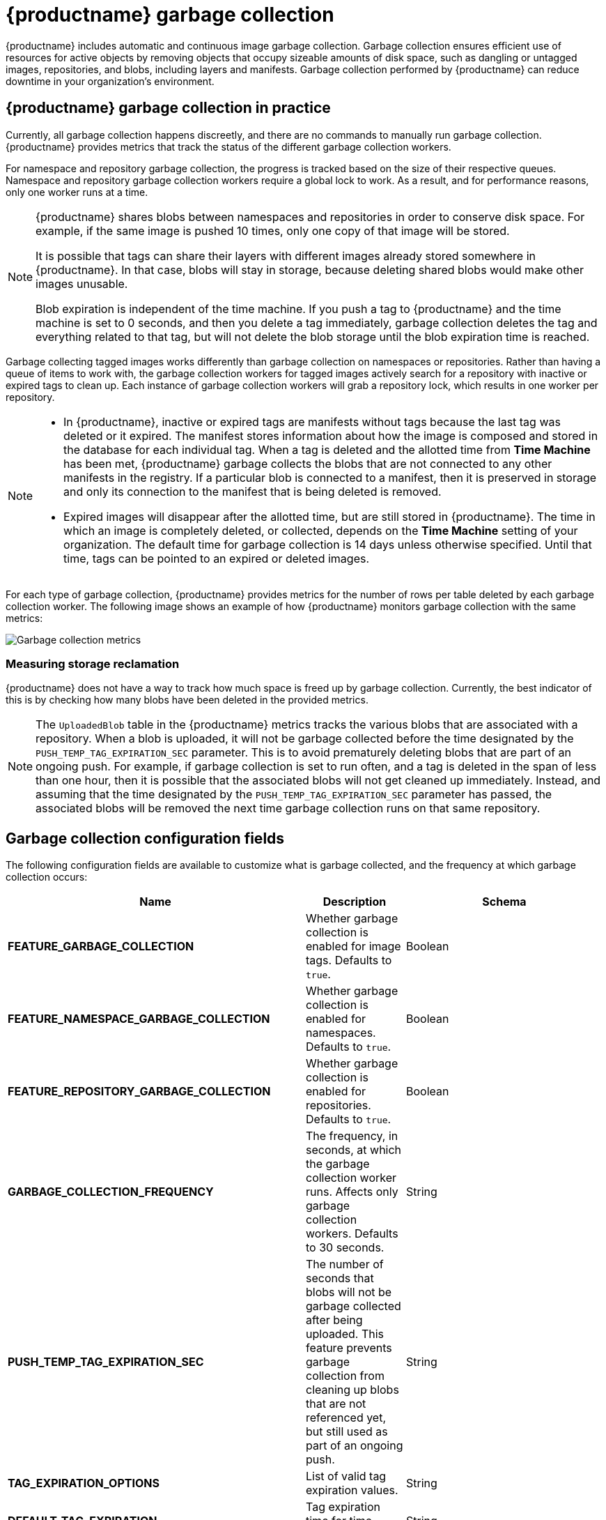 :_content-type: CONCEPT
[id="garbage-collection"]
= {productname} garbage collection

{productname} includes automatic and continuous image garbage collection. Garbage collection ensures efficient use of resources for active objects by removing objects that occupy sizeable amounts of disk space, such as dangling or untagged images, repositories, and blobs, including layers and manifests. Garbage collection performed by {productname} can reduce downtime in your organization's environment.

[id="garbage-collection-practice"]
== {productname} garbage collection in practice

Currently, all garbage collection happens discreetly, and there are no commands to manually run garbage collection. {productname} provides metrics that track the status of the different garbage collection workers.

For namespace and repository garbage collection, the progress is tracked based on the size of their respective queues. Namespace and repository garbage collection workers require a global lock to work. As a result, and for performance reasons, only one worker runs at a time.

[NOTE]
====
{productname} shares blobs between namespaces and repositories in order to conserve disk space. For example, if the same image is pushed 10 times, only one copy of that image will be stored.

It is possible that tags can share their layers with different images already stored somewhere in {productname}. In that case, blobs will stay in storage, because deleting shared blobs would make other images unusable.

Blob expiration is independent of the time machine. If you push a tag to {productname} and the time machine is set to 0 seconds, and then you delete a tag immediately, garbage collection deletes the tag and everything related to that tag, but will not delete the blob storage until the blob expiration time is reached.
====

Garbage collecting tagged images works differently than garbage collection on namespaces or repositories. Rather than having a queue of items to work with, the garbage collection workers for tagged images actively search for a repository with inactive or expired tags to clean up. Each instance of garbage collection workers will grab a repository lock, which results in one worker per repository.

[NOTE]
====
* In {productname}, inactive or expired tags are manifests without tags because the last tag was deleted or it expired. The manifest stores information about how the image is composed and stored in the database for each individual tag. When a tag is deleted and the allotted time from *Time Machine* has been met, {productname} garbage collects the blobs that are not connected to any other manifests in the registry. If a particular blob is connected to a manifest, then it is preserved in storage and only its connection to the manifest that is being deleted is removed.
* Expired images will disappear after the allotted time, but are still stored in {productname}. The time in which an image is completely deleted, or  collected, depends on the *Time Machine* setting of your organization. The default time for garbage collection is 14 days unless otherwise specified. Until that time, tags can be pointed to an expired or deleted images.
====

For each type of garbage collection, {productname} provides metrics for the number of rows per table deleted by each garbage collection worker. The following image shows an example of how {productname} monitors garbage collection with the same metrics:

image:garbage-collection-metrics.png[Garbage collection metrics]

[id="measuring-storage-reclamation"]
=== Measuring storage reclamation

{productname} does not have a way to track how much space is freed up by garbage collection. Currently, the best indicator of this is by checking how many blobs have been deleted in the provided metrics.

[NOTE]
====
The `UploadedBlob` table in the {productname} metrics tracks the various blobs that are associated with a repository. When a blob is uploaded, it will not be garbage collected before the time designated by the `PUSH_TEMP_TAG_EXPIRATION_SEC` parameter. This is to avoid prematurely deleting blobs that are part of an ongoing push. For example, if garbage collection is set to run often, and a tag is deleted in the span of less than one hour, then it is possible that the associated blobs will not get cleaned up immediately. Instead, and assuming that the time designated by the `PUSH_TEMP_TAG_EXPIRATION_SEC` parameter has passed, the associated blobs will be removed the next time garbage collection runs on that same repository.
====

[id="garbage-collection-configuration-fields"]
== Garbage collection configuration fields

The following configuration fields are available to customize what is garbage collected, and the frequency at which garbage collection occurs:

[cols="3a,1a,2a",options="header"]
|===
|Name |Description |Schema
| **FEATURE_GARBAGE_COLLECTION** | Whether garbage collection is enabled for image tags. Defaults to `true`. |Boolean
| **FEATURE_NAMESPACE_GARBAGE_COLLECTION** | Whether garbage collection is enabled for namespaces. Defaults to `true`. |Boolean
| **FEATURE_REPOSITORY_GARBAGE_COLLECTION** | Whether garbage collection is enabled for repositories. Defaults to `true`. |Boolean
| **GARBAGE_COLLECTION_FREQUENCY** | The frequency, in seconds, at which the garbage collection worker runs. Affects only garbage collection workers. Defaults to 30 seconds. |String
| **PUSH_TEMP_TAG_EXPIRATION_SEC** | The number of seconds that blobs will not be garbage collected after being uploaded. This feature prevents garbage collection from cleaning up blobs that are not referenced yet, but still used as part of an ongoing push. |String
| **TAG_EXPIRATION_OPTIONS** | List of valid tag expiration values. |String
| **DEFAULT_TAG_EXPIRATION** | Tag expiration time for time machine. |String
| **CLEAN_BLOB_UPLOAD_FOLDER** | Automatically cleans stale blobs left over from an S3 multipart upload. By default, blob files older than two days are cleaned up every hour. | Boolean
+
**Default:** `true`

|===

[id="disabling-garbage-collection"]
== Disabling garbage collection

The garbage collection features for image tags, namespaces, and repositories are stored in the `config.yaml` file. These features default to `true`.

In rare cases, you might want to disable garbage collection, for example, to control when garbage collection is performed. You can disable garbage collection by setting the `GARBAGE_COLLECTION` features to `false`. When disabled, dangling or untagged images, repositories, namespaces, layers, and manifests are not removed. This might increase the downtime of your environment.


[NOTE]
====
There is no command to manually run garbage collection. Instead, you would disable, and then re-enable, the garbage collection feature.
====

[id="garbage-collection-quota-management"]
== Garbage collection and quota management

{productname} introduced quota management in 3.7. With quota management, users have the ability to report storage consumption and to contain registry growth by establishing configured storage quota limits.

As of {productname} 3.7, garbage collection reclaims memory that was allocated to images, repositories, and blobs after deletion. Because the garbage collection feature reclaims memory after deletion, there is a discrepancy between what is stored in an environment's disk space and what quota management is reporting as the total consumption. There is currently no workaround for this issue.

[id="garbage-collection-procedure"]
== Garbage collection in practice

Use the following procedure to check your {productname} logs to ensure that garbage collection is working.

.Procedure

. Enter the following command to ensure that garbage collection is properly working:
+
[source,terminal]
----
$ sudo podman logs <container_id>
----
+
Example output:
[source,terminal]
----
gcworker stdout | 2022-11-14 18:46:52,458 [63] [INFO] [apscheduler.executors.default] Job "GarbageCollectionWorker._garbage_collection_repos (trigger: interval[0:00:30], next run at: 2022-11-14 18:47:22 UTC)" executed successfully
----

. Delete an image tag.

. Enter the following command to ensure that the tag was deleted:
+
[source,terminal]
----
$ podman logs quay-app
----
+
Example output:
+
[source,terminal]
----
gunicorn-web stdout | 2022-11-14 19:23:44,574 [233] [INFO] [gunicorn.access] 192.168.0.38 - - [14/Nov/2022:19:23:44 +0000] "DELETE /api/v1/repository/quayadmin/busybox/tag/test HTTP/1.0" 204 0 "http://quay-server.example.com/repository/quayadmin/busybox?tab=tags" "Mozilla/5.0 (X11; Linux x86_64; rv:102.0) Gecko/20100101 Firefox/102.0"
----

[id="garbage-collection-metrics"]
== {productname} garbage collection metrics

The following metrics show how many resources have been removed by garbage collection. These metrics show how many times the garbage collection workers have run and how many namespaces, repositories, and blobs were removed.

[options="header"]
|===
| Metric name | Description
| quay_gc_iterations_total | Number of iterations by the GCWorker
| quay_gc_namespaces_purged_total |  Number of namespaces purged by the NamespaceGCWorker
| quay_gc_repos_purged_total | Number of repositories purged by the RepositoryGCWorker or NamespaceGCWorker
| quay_gc_storage_blobs_deleted_total | Number of storage blobs deleted
|===


.Sample metrics output
[source,terminal]
----
# TYPE quay_gc_iterations_created gauge
quay_gc_iterations_created{host="example-registry-quay-app-6df87f7b66-9tfn6",instance="",job="quay",pid="208",process_name="secscan:application"} 1.6317823190189714e+09
...

# HELP quay_gc_iterations_total number of iterations by the GCWorker
# TYPE quay_gc_iterations_total counter
quay_gc_iterations_total{host="example-registry-quay-app-6df87f7b66-9tfn6",instance="",job="quay",pid="208",process_name="secscan:application"} 0
...

# TYPE quay_gc_namespaces_purged_created gauge
quay_gc_namespaces_purged_created{host="example-registry-quay-app-6df87f7b66-9tfn6",instance="",job="quay",pid="208",process_name="secscan:application"} 1.6317823190189433e+09
...

# HELP quay_gc_namespaces_purged_total number of namespaces purged by the NamespaceGCWorker
# TYPE quay_gc_namespaces_purged_total counter
quay_gc_namespaces_purged_total{host="example-registry-quay-app-6df87f7b66-9tfn6",instance="",job="quay",pid="208",process_name="secscan:application"} 0
....

# TYPE quay_gc_repos_purged_created gauge
quay_gc_repos_purged_created{host="example-registry-quay-app-6df87f7b66-9tfn6",instance="",job="quay",pid="208",process_name="secscan:application"} 1.631782319018925e+09
...

# HELP quay_gc_repos_purged_total number of repositories purged by the RepositoryGCWorker or NamespaceGCWorker
# TYPE quay_gc_repos_purged_total counter
quay_gc_repos_purged_total{host="example-registry-quay-app-6df87f7b66-9tfn6",instance="",job="quay",pid="208",process_name="secscan:application"} 0
...

# TYPE quay_gc_storage_blobs_deleted_created gauge
quay_gc_storage_blobs_deleted_created{host="example-registry-quay-app-6df87f7b66-9tfn6",instance="",job="quay",pid="208",process_name="secscan:application"} 1.6317823190189059e+09
...

# HELP quay_gc_storage_blobs_deleted_total number of storage blobs deleted
# TYPE quay_gc_storage_blobs_deleted_total counter
quay_gc_storage_blobs_deleted_total{host="example-registry-quay-app-6df87f7b66-9tfn6",instance="",job="quay",pid="208",process_name="secscan:application"} 0
...
----